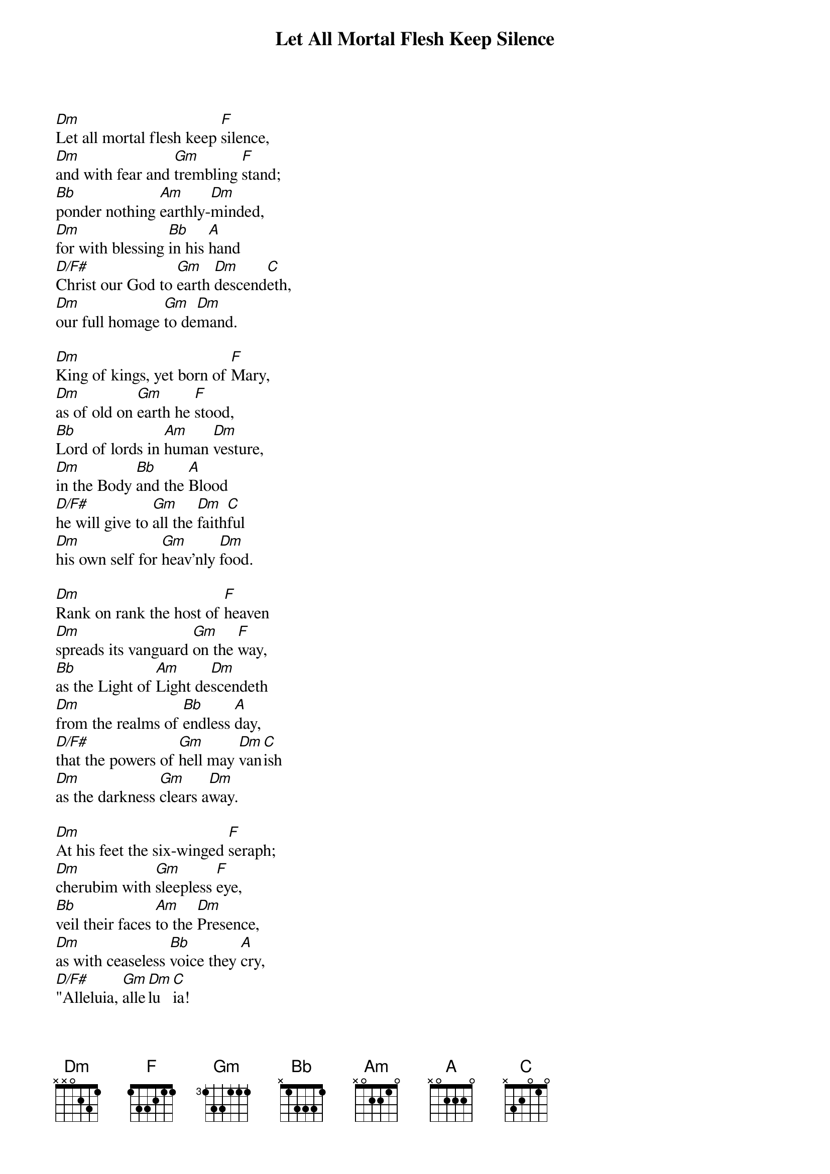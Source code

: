 {title: Let All Mortal Flesh Keep Silence}

{start_of_verse}
[Dm]Let all mortal flesh keep [F]silence,
[Dm]and with fear and [Gm]trembling [F]stand;
[Bb]ponder nothing [Am]earthly-[Dm]minded,
[Dm]for with blessing [Bb]in his [A]hand
[D/F#]Christ our God to [Gm]earth [Dm]descend[C]eth,
[Dm]our full homage [Gm]to de[Dm]mand.
{end_of_verse}

{start_of_verse}
[Dm]King of kings, yet born of [F]Mary,
[Dm]as of old on [Gm]earth he [F]stood,
[Bb]Lord of lords in [Am]human [Dm]vesture,
[Dm]in the Body [Bb]and the [A]Blood
[D/F#]he will give to [Gm]all the [Dm]faith[C]ful
[Dm]his own self for [Gm]heav'nly [Dm]food.
{end_of_verse}

{start_of_verse}
[Dm]Rank on rank the host of [F]heaven
[Dm]spreads its vanguard [Gm]on the [F]way,
[Bb]as the Light of [Am]Light de[Dm]scendeth
[Dm]from the realms of [Bb]endless [A]day,
[D/F#]that the powers of [Gm]hell may [Dm]van[C]ish
[Dm]as the darkness [Gm]clears a[Dm]way.
{end_of_verse}

{start_of_verse}
[Dm]At his feet the six-winged [F]seraph;
[Dm]cherubim with [Gm]sleepless [F]eye,
[Bb]veil their faces [Am]to the [Dm]Presence,
[Dm]as with ceaseless [Bb]voice they [A]cry,
[D/F#]"Alleluia, [Gm]alle[Dm]lu[C]ia!
[Dm]Alleluia, [Gm]Lord Most [Dm]High!"
{end_of_verse}
